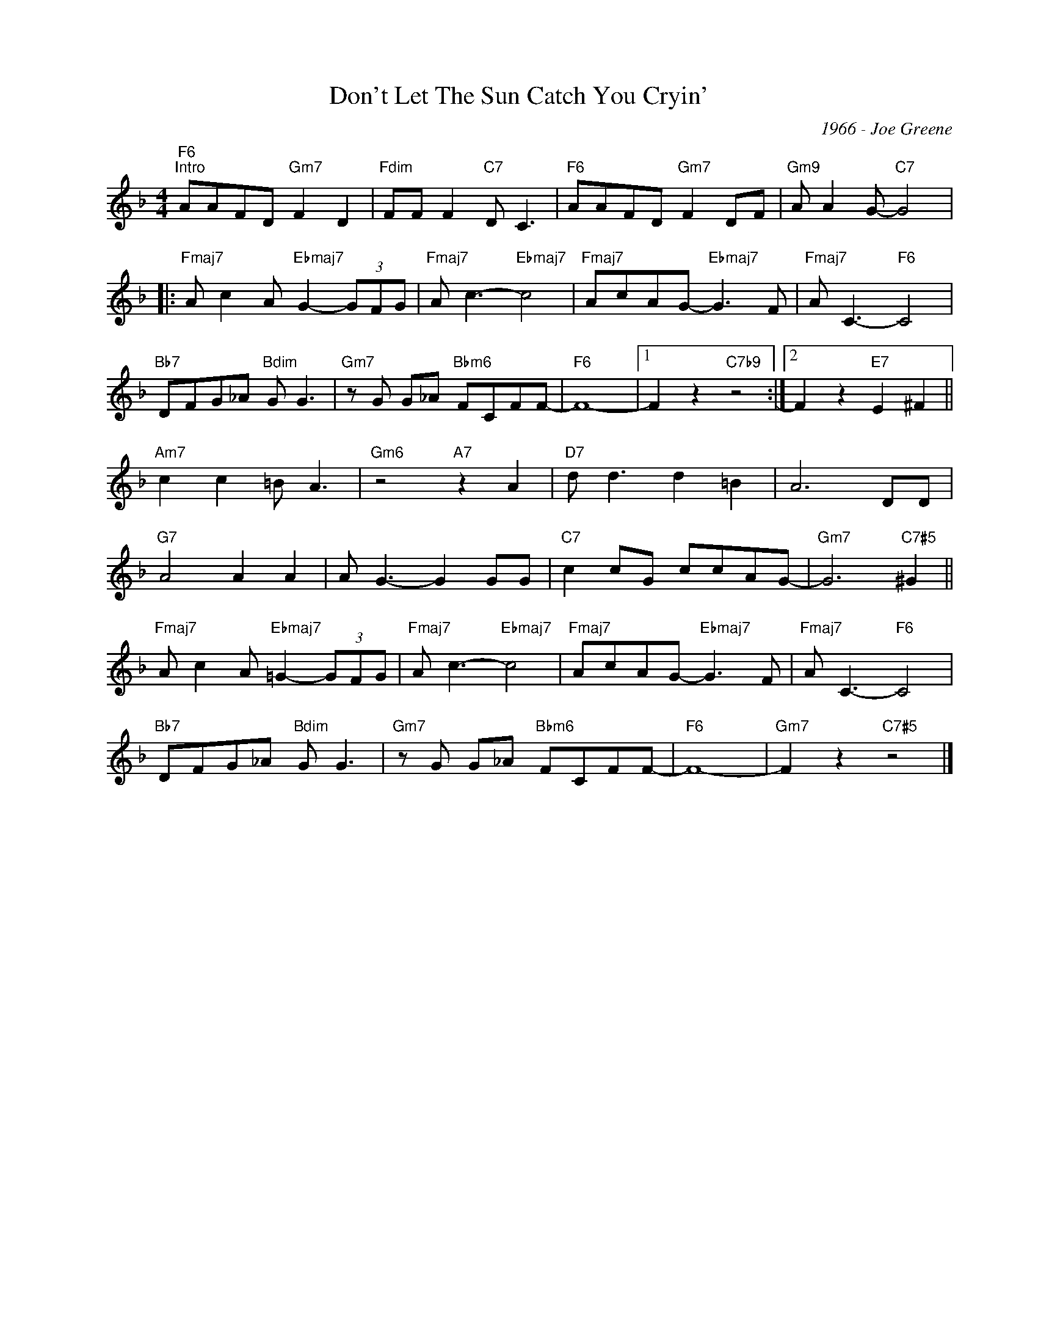 X:1
T:Don't Let The Sun Catch You Cryin'
C:1966 - Joe Greene
Z:www.realbook.site
L:1/8
M:4/4
I:linebreak $
K:F
V:1 treble nm=" " snm=" "
V:1
"F6""^Intro" AAFD"Gm7" F2 D2 |"Fdim" FF F2"C7" D C3 |"F6" AAFD"Gm7" F2 DF |"Gm9" A A2 G-"C7" G4 |:$ %4
"Fmaj7" A c2 A"Ebmaj7" G2- (3GFG |"Fmaj7" A c3-"Ebmaj7" c4 |"Fmaj7" AcAG-"Ebmaj7" G3 F | %7
"Fmaj7" A C3-"F6" C4 |$"Bb7" DFG_A"Bdim" G G3 |"Gm7" z G G_A"Bbm6" FCFF- |"F6" F8- |1 %11
 F2 z2"C7b9" z4 :|2 F2 z2"E7" E2 ^F2 ||$"Am7" c2 c2 =B A3 |"Gm6" z4"A7" z2 A2 |"D7" d d3 d2 =B2 | %16
 A6 DD |$"G7" A4 A2 A2 | A G3- G2 GG |"C7" c2 cG ccAG- |"Gm7" G6"C7#5" ^G2 ||$ %21
"Fmaj7" A c2 A"Ebmaj7" =G2- (3GFG |"Fmaj7" A c3-"Ebmaj7" c4 |"Fmaj7" AcAG-"Ebmaj7" G3 F | %24
"Fmaj7" A C3-"F6" C4 |$"Bb7" DFG_A"Bdim" G G3 |"Gm7" z G G_A"Bbm6" FCFF- |"F6" F8- | %28
"Gm7" F2 z2"C7#5" z4 |] %29

